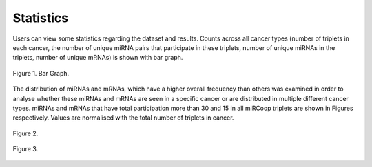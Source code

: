 Statistics
========
Users can view some statistics regarding the dataset and results. Counts across all cancer types (number of triplets in each cancer, the number of unique miRNA pairs that participate in these triplets, number of unique miRNAs in the triplets, number of unique mRNAs) is shown with bar graph.

.. figure:: ../../figures/stats/1.png
  :scale: 50 %
  :align: center
  :alt: My Text

  Figure 1. Bar Graph. 


The distribution of miRNAs and mRNAs, which have a higher overall frequency than others was examined in order to analyse whether these miRNAs and mRNAs are seen in a specific cancer or are distributed in multiple different cancer types. miRNAs and mRNAs that have total participation more than 30 and 15 in all miRCoop triplets are shown in Figures respectively. Values are normalised with the total number of triplets in cancer. 

.. figure:: ../../figures/stats/2.png
  :scale: 50 %
  :align: center
  :alt: My Text

  Figure 2.
  
.. figure:: ../../figures/stats/4.png
  :scale: 50 %
  :align: center
  :alt: My Text

  Figure 3.
